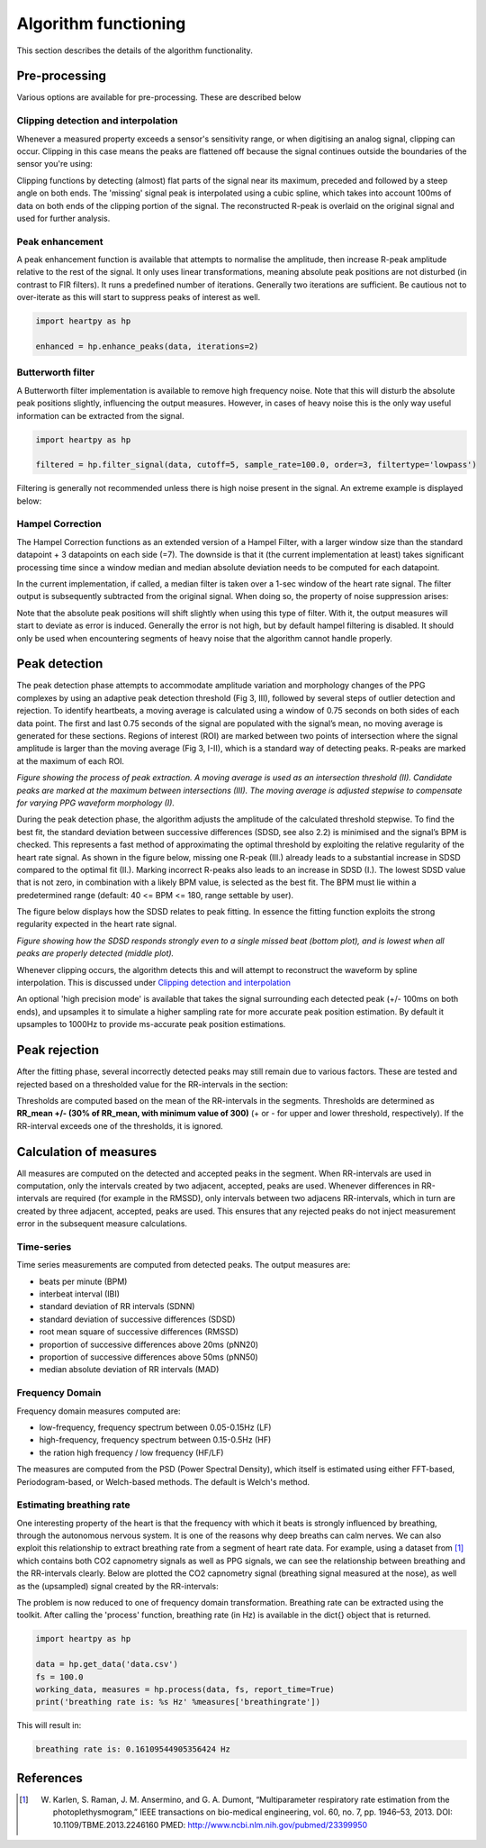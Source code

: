 .. _algorithm functioning:

*********************
Algorithm functioning
*********************

This section describes the details of the algorithm functionality. 

Pre-processing
==============
Various options are available for pre-processing. These are described below


Clipping detection and interpolation
~~~~~~~~~~~~~~~~~~~~~~~~~~~~~~~~~~~~
Whenever a measured property exceeds a sensor's sensitivity range, or when digitising an analog signal, clipping can occur. Clipping in this case means the peaks are flattened off because the signal continues outside the boundaries of the sensor you're using:

.. image:: images/clipping.jpg
   :height: 300px
   :width: 300px
   :align: center
   
Clipping functions by detecting (almost) flat parts of the signal near its maximum, preceded and followed by a steep angle on both ends. The 'missing' signal peak is interpolated using a cubic spline, which takes into account 100ms of data on both ends of the clipping portion of the signal. The reconstructed R-peak is overlaid on the original signal and used for further analysis.

.. image:: images/clipping_correct_vertical.jpg
    :align: center


Peak enhancement
~~~~~~~~~~~~~~~~
A peak enhancement function is available that attempts to normalise the amplitude, then increase R-peak amplitude relative to the rest of the signal. It only uses linear transformations, meaning absolute peak positions are not disturbed (in contrast to FIR filters). It runs a predefined number of iterations. Generally two iterations are sufficient. Be cautious not to over-iterate as this will start to suppress peaks of interest as well.

.. code-block:: python

    import heartpy as hp
    
    enhanced = hp.enhance_peaks(data, iterations=2)

.. image:: images/peaknorm.jpeg
        

Butterworth filter
~~~~~~~~~~~~~~~~~~
A Butterworth filter implementation is available to remove high frequency noise. Note that this will disturb the absolute peak positions slightly, influencing the output measures. However, in cases of heavy noise this is the only way useful information can be extracted from the signal.

.. code-block:: python
    
    import heartpy as hp
    
    filtered = hp.filter_signal(data, cutoff=5, sample_rate=100.0, order=3, filtertype='lowpass')
    
.. image:: images/butterworth.jpeg

Filtering is generally not recommended unless there is high noise present in the signal. An extreme example is displayed below:

.. image:: images/highnoise.png


Hampel Correction
~~~~~~~~~~~~~~~~~
The Hampel Correction functions as an extended version of a Hampel Filter, with a larger window size than the standard datapoint + 3 datapoints on each side (=7). The downside is that it (the current implementation at least) takes significant processing time since a window median and median absolute deviation needs to be computed for each datapoint.

In the current implementation, if called, a median filter is taken over a 1-sec window of the heart rate signal. The filter output is subsequently subtracted from the original signal. When doing so, the property of noise suppression arises:

.. image:: images/hampelcorrect.jpg

Note that the absolute peak positions will shift slightly when using this type of filter. With it, the output measures will start to deviate as error is induced. Generally the error is not high, but by default hampel filtering is disabled. It should only be used when encountering segments of heavy noise that the algorithm cannot handle properly.


Peak detection
==============
The peak detection phase attempts to accommodate amplitude variation and morphology changes of the PPG complexes by using an adaptive peak detection threshold (Fig 3, III), followed by several steps of outlier detection and rejection. To identify heartbeats, a moving average is calculated using a window of 0.75 seconds on both sides of each data point. The first and last 0.75 seconds of the signal are populated with the signal’s mean, no moving average is generated for these sections. Regions of interest (ROI) are marked between two points of intersection where the signal amplitude is larger than the moving average (Fig 3, I-II), which is a standard way of detecting peaks. R-peaks are marked at the maximum of each ROI.

.. image:: images/fitresultsimg.jpg

*Figure showing the process of peak extraction. A moving average is used as an intersection threshold (II). Candidate peaks are marked at the maximum between intersections (III). The moving average is adjusted stepwise to compensate for varying PPG waveform morphology (I).*

During the peak detection phase, the algorithm adjusts the amplitude of the calculated threshold stepwise. To find the best fit, the standard deviation between successive differences (SDSD, see also 2.2) is minimised and the signal’s BPM is checked. This represents a fast method of approximating the optimal threshold by exploiting the relative regularity of the heart rate signal. As shown in the figure below, missing one R-peak (III.) already leads to a substantial increase in SDSD compared to the optimal fit (II.). Marking incorrect R-peaks also leads to an increase in SDSD (I.). The lowest SDSD value that is not zero, in combination with a likely BPM value, is selected as the best fit. The BPM must lie within a predetermined range (default: 40 <= BPM <= 180, range settable by user).

The figure below displays how the SDSD relates to peak fitting. In essence the fitting function exploits the strong regularity expected in the heart rate signal.

.. image:: images/Figure_PeakDetection2.jpeg

*Figure showing how the SDSD responds strongly even to a single missed beat (bottom plot), and is lowest when all peaks are properly detected (middle plot).*

Whenever clipping occurs, the algorithm detects this and will attempt to reconstruct the waveform by spline interpolation. This is discussed under `Clipping detection and interpolation`_

An optional 'high precision mode' is available that takes the signal surrounding each detected peak (+/- 100ms on both ends), and upsamples it to simulate a higher sampling rate for more accurate peak position estimation. By default it upsamples to 1000Hz to provide ms-accurate peak position estimations.


Peak rejection
==============
After the fitting phase, several incorrectly detected peaks may still remain due to various factors. These are tested and rejected based on a thresholded value for the RR-intervals in the section:

.. image:: images/peakthresholding.jpeg

Thresholds are computed based on the mean of the RR-intervals in the segments. Thresholds are determined as **RR_mean +/- (30% of RR_mean, with minimum value of 300)** (+ or - for upper and lower threshold, respectively). If the RR-interval exceeds one of the thresholds, it is ignored.


Calculation of measures
=======================
All measures are computed on the detected and accepted peaks in the segment. When RR-intervals are used in computation, only the intervals created by two adjacent, accepted, peaks are used. Whenever differences in RR-intervals are required (for example in the RMSSD), only intervals between two adjacens RR-intervals, which in turn are created by three adjacent, accepted, peaks are used. This ensures that any rejected peaks do not inject measurement error in the subsequent measure calculations.

Time-series
~~~~~~~~~~~
Time series measurements are computed from detected peaks. The output measures are:

- beats per minute (BPM)
- interbeat interval (IBI)
- standard deviation of RR intervals (SDNN)
- standard deviation of successive differences (SDSD)
- root mean square of successive differences (RMSSD)
- proportion of successive differences above 20ms (pNN20)
- proportion of successive differences above 50ms (pNN50)
- median absolute deviation of RR intervals (MAD)


Frequency Domain
~~~~~~~~~~~~~~~~
Frequency domain measures computed are:

- low-frequency, frequency spectrum between 0.05-0.15Hz (LF)
- high-frequency, frequency spectrum between 0.15-0.5Hz (HF)
- the ration high frequency / low frequency (HF/LF)

The measures are computed from the PSD (Power Spectral Density), which itself is estimated using either FFT-based, Periodogram-based, or Welch-based methods. The default is Welch's method.

Estimating breathing rate
~~~~~~~~~~~~~~~~~~~~~~~~~
One interesting property of the heart is that the frequency with which it beats is strongly influenced by breathing, through the autonomous nervous system. It is one of the reasons why deep breaths can calm nerves. We can also exploit this relationship to extract breathing rate from a segment of heart rate data. For example, using a dataset from [1]_ which contains both CO2 capnometry signals as well as PPG signals, we can see the relationship between breathing and the RR-intervals clearly. Below are plotted the CO2 capnometry signal (breathing signal measured at the nose), as well as the (upsampled) signal created by the RR-intervals:

.. image:: images/CO2_RRbreath.jpg
   :align: center

The problem is now reduced to one of frequency domain transformation. Breathing rate can be extracted using the toolkit. After calling the 'process' function, breathing rate (in Hz) is available in the dict{} object that is returned.

.. code-block:: python

    import heartpy as hp
    
    data = hp.get_data('data.csv')
    fs = 100.0
    working_data, measures = hp.process(data, fs, report_time=True)
    print('breathing rate is: %s Hz' %measures['breathingrate'])
    
This will result in:

.. code-block:: python
    
    breathing rate is: 0.16109544905356424 Hz
    




References
==========

.. [1] W. Karlen, S. Raman, J. M. Ansermino, and G. A. Dumont, “Multiparameter respiratory rate estimation from the photoplethysmogram,” IEEE transactions on bio-medical engineering, vol. 60, no. 7, pp. 1946–53, 2013. DOI: 10.1109/TBME.2013.2246160 PMED: http://www.ncbi.nlm.nih.gov/pubmed/23399950